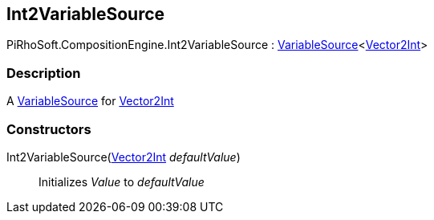 [#reference/int2-variable-source]

## Int2VariableSource

PiRhoSoft.CompositionEngine.Int2VariableSource : <<reference/variable-source-1.html,VariableSource>><https://docs.unity3d.com/ScriptReference/Vector2Int.html[Vector2Int^]>

### Description

A <<reference/variable-source.html,VariableSource>> for https://docs.unity3d.com/ScriptReference/Vector2Int.html[Vector2Int^]

### Constructors

Int2VariableSource(https://docs.unity3d.com/ScriptReference/Vector2Int.html[Vector2Int^] _defaultValue_)::

Initializes _Value_ to _defaultValue_